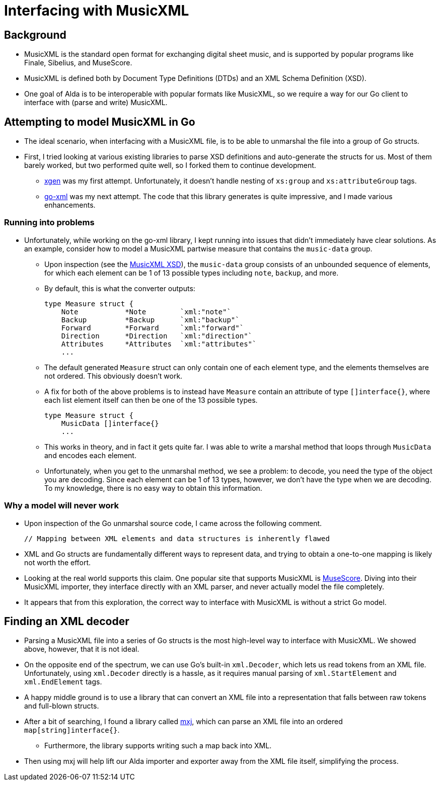 = Interfacing with MusicXML

== Background

* MusicXML is the standard open format for exchanging digital sheet music, and
is supported by popular programs like Finale, Sibelius, and MuseScore.

* MusicXML is defined both by Document Type Definitions (DTDs) and an XML Schema
Definition (XSD).

* One goal of Alda is to be interoperable with popular formats like MusicXML, so
we require a way for our Go client to interface with (parse and write) MusicXML.

== Attempting to model MusicXML in Go

* The ideal scenario, when interfacing with a MusicXML file, is to be able to
unmarshal the file into a group of Go structs.

* First, I tried looking at various existing libraries to parse XSD definitions
and auto-generate the structs for us. Most of them barely worked, but two
performed quite well, so I forked them to continue development.

** https://github.com/Scowluga/xgen[xgen] was my first attempt. Unfortunately,
it doesn't handle nesting of `xs:group` and `xs:attributeGroup` tags.

** https://github.com/Scowluga/go-xml[go-xml] was my next attempt. The code that
this library generates is quite impressive, and I made various enhancements.

=== Running into problems
* Unfortunately, while working on the go-xml library, I kept running into issues
that didn't immediately have clear solutions. As an example, consider how to
model a MusicXML partwise measure that contains the `music-data` group.

** Upon inspection (see the
https://github.com/w3c/musicxml/blob/v3.1/schema/musicxml.xsd[MusicXML XSD]),
the `music-data` group consists of an unbounded sequence of elements, for which
each element can be 1 of 13 possible types including `note`, `backup`, and more.

** By default, this is what the converter outputs:

    type Measure struct {
        Note           *Note        `xml:"note"`
        Backup         *Backup      `xml:"backup"`
        Forward        *Forward     `xml:"forward"`
        Direction      *Direction   `xml:"direction"`
        Attributes     *Attributes  `xml:"attributes"`
        ...

** The default generated `Measure` struct can only contain one of each element
type, and the elements themselves are not ordered. This obviously doesn't work.

** A fix for both of the above problems is to instead have `Measure` contain an
attribute of type `[]interface{}`, where each list element itself can then be
one of the 13 possible types.


    type Measure struct {
        MusicData []interface{}
        ...

** This works in theory, and in fact it gets quite far. I was able to write a
marshal method that loops through `MusicData` and encodes each element.

** Unfortunately, when you get to the unmarshal method, we see a problem: to
decode, you need the type of the object you are decoding. Since each element can
be 1 of 13 types, however, we don't have the type when we are decoding. To my
knowledge, there is no easy way to obtain this information.



=== Why a model will never work

* Upon inspection of the Go unmarshal source code, I came across the following
comment.

    // Mapping between XML elements and data structures is inherently flawed

* XML and Go structs are fundamentally different ways
to represent data, and trying to obtain a one-to-one mapping is likely not worth
the effort.

* Looking at the real world supports this claim. One popular site that supports
MusicXML is https://musescore.org/en[MuseScore]. Diving into their MusicXML
importer, they interface directly with an XML parser, and never actually model
the file completely.

* It appears that from this exploration, the correct way to interface with
MusicXML is without a strict Go model.

== Finding an XML decoder

* Parsing a MusicXML file into a series of Go structs is the most high-level way
to interface with MusicXML. We showed above, however, that it is not ideal.

* On the opposite end of the spectrum, we can use Go's built-in `xml.Decoder`,
which lets us read tokens from an XML file. Unfortunately, using `xml.Decoder`
directly is a hassle, as it requires manual parsing of `xml.StartElement` and
`xml.EndElement` tags.

* A happy middle ground is to use a library that can convert an XML file into a
representation that falls between raw tokens and full-blown structs.

* After a bit of searching, I found a library called
https://github.com/clbanning/mxj[mxj], which can parse an XML file into an
ordered `map[string]interface{}`.

** Furthermore, the library supports writing such a map back into XML.

* Then using mxj will help lift our Alda importer and exporter away from the XML
file itself, simplifying the process.
